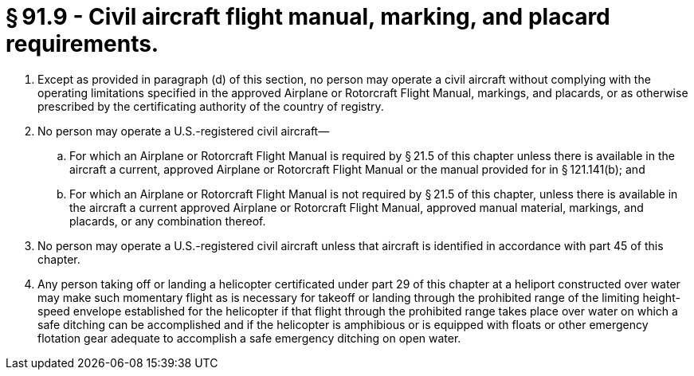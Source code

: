 # § 91.9 - Civil aircraft flight manual, marking, and placard requirements.

[start=1,loweralpha]
. Except as provided in paragraph (d) of this section, no person may operate a civil aircraft without complying with the operating limitations specified in the approved Airplane or Rotorcraft Flight Manual, markings, and placards, or as otherwise prescribed by the certificating authority of the country of registry.
. No person may operate a U.S.-registered civil aircraft—
[start=1,arabic]
.. For which an Airplane or Rotorcraft Flight Manual is required by § 21.5 of this chapter unless there is available in the aircraft a current, approved Airplane or Rotorcraft Flight Manual or the manual provided for in § 121.141(b); and
.. For which an Airplane or Rotorcraft Flight Manual is not required by § 21.5 of this chapter, unless there is available in the aircraft a current approved Airplane or Rotorcraft Flight Manual, approved manual material, markings, and placards, or any combination thereof.
. No person may operate a U.S.-registered civil aircraft unless that aircraft is identified in accordance with part 45 of this chapter.
. Any person taking off or landing a helicopter certificated under part 29 of this chapter at a heliport constructed over water may make such momentary flight as is necessary for takeoff or landing through the prohibited range of the limiting height-speed envelope established for the helicopter if that flight through the prohibited range takes place over water on which a safe ditching can be accomplished and if the helicopter is amphibious or is equipped with floats or other emergency flotation gear adequate to accomplish a safe emergency ditching on open water.

